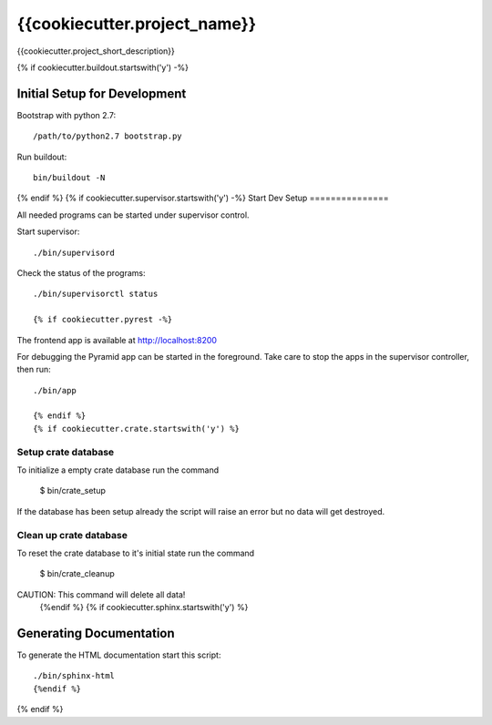 =============================
{{cookiecutter.project_name}}
=============================

{{cookiecutter.project_short_description}}

{% if cookiecutter.buildout.startswith('y') -%}

Initial Setup for Development
=============================

Bootstrap with python 2.7::

    /path/to/python2.7 bootstrap.py

Run buildout::

    bin/buildout -N
{% endif %}
{% if cookiecutter.supervisor.startswith('y') -%}
Start Dev Setup
===============

All needed programs can be started under supervisor control.

Start supervisor::

  ./bin/supervisord

Check the status of the programs::

  ./bin/supervisorctl status

  {% if cookiecutter.pyrest -%}
The frontend app is available at http://localhost:8200

For debugging the Pyramid app can be started in the foreground. Take care to
stop the apps in the supervisor controller, then run::

  ./bin/app

  {% endif %}
  {% if cookiecutter.crate.startswith('y') %}
Setup crate database
--------------------

To initialize a empty crate database run the command

  $ bin/crate_setup

If the database has been setup already the script will raise an error but no
data will get destroyed.


Clean up crate database
-----------------------

To reset the crate database to it's initial state run the command

  $ bin/crate_cleanup

CAUTION: This command will delete all data!
  {%endif %}
  {% if cookiecutter.sphinx.startswith('y') %}
Generating Documentation
========================

To generate the HTML documentation start this script::

  ./bin/sphinx-html
  {%endif %}
{% endif %}
